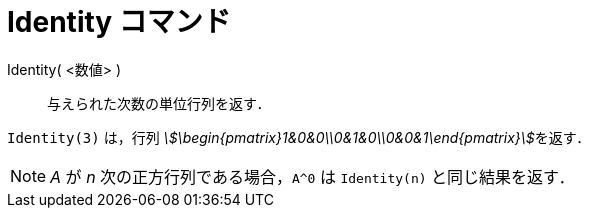 = Identity コマンド
:page-en: commands/Identity
ifdef::env-github[:imagesdir: /ja/modules/ROOT/assets/images]

Identity( <数値> )::
  与えられた次数の単位行列を返す．

[EXAMPLE]
====

`++Identity(3)++` は，行列 __stem:[\begin{pmatrix}1&0&0\\0&1&0\\0&0&1\end{pmatrix}]__を返す．

====

[NOTE]
====

_A_ が _n_ 次の正方行列である場合，`++A^0++` は `++Identity(n)++` と同じ結果を返す．

====
